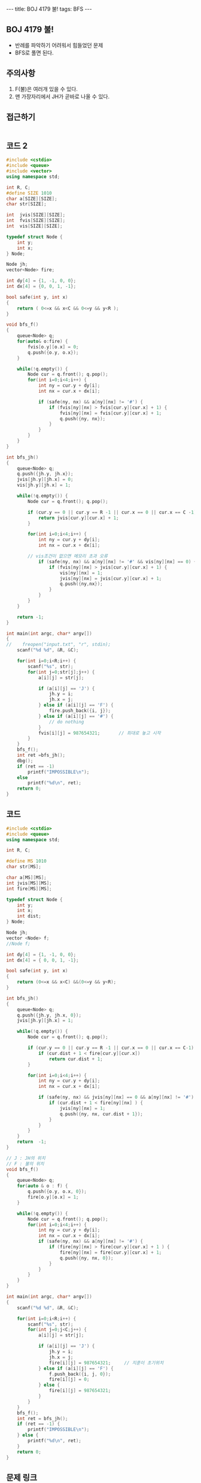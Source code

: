 #+HTML: ---
#+HTML: title: BOJ 4179 불!
#+HTML: tags: BFS
#+HTML: ---
#+OPTIONS: ^:nil

** BOJ 4179 불!
- 반례를 파악하기 어려워서 힘들었던 문제
- BFS로 풀면 된다.

** 주의사항
1. F(불)은 여러개 있을 수 있다.
2. 맨 가장자리에서 JH가 곧바로 나올 수 있다. 

** 접근하기
#+BEGIN_SRC 
#+END_SRC

** 코드 2
#+BEGIN_SRC cpp
#include <cstdio>
#include <queue>
#include <vector>
using namespace std;

int R, C;
#define SIZE 1010
char a[SIZE][SIZE];
char str[SIZE];

int  jvis[SIZE][SIZE];
int  fvis[SIZE][SIZE];
int  vis[SIZE][SIZE];

typedef struct Node {
    int y;
    int x;
} Node;

Node jh;
vector<Node> fire;

int dy[4] = {1, -1, 0, 0};
int dx[4] = {0, 0, 1, -1};

bool safe(int y, int x)
{
    return ( 0<=x && x<C && 0<=y && y<R );
}

void bfs_f()
{
    queue<Node> q;
    for(auto& o:fire) {
        fvis[o.y][o.x] = 0;
        q.push({o.y, o.x}); 
    }    

    while(!q.empty()) {
        Node cur = q.front(); q.pop();
        for(int i=0;i<4;i++) {
            int ny = cur.y + dy[i];
            int nx = cur.x + dx[i];

            if (safe(ny, nx) && a[ny][nx] != '#') {
                if (fvis[ny][nx] > fvis[cur.y][cur.x] + 1) {
                    fvis[ny][nx] = fvis[cur.y][cur.x] + 1;
                    q.push({ny, nx});
                }        
            }
        }
    }
}

int bfs_jh()
{
    queue<Node> q;
    q.push({jh.y, jh.x}); 
    jvis[jh.y][jh.x] = 0;
    vis[jh.y][jh.x] = 1;

    while(!q.empty()) {
        Node cur = q.front(); q.pop();

        if (cur.y == 0 || cur.y == R -1 || cur.x == 0 || cur.x == C -1) {
            return jvis[cur.y][cur.x] + 1;
        }

        for(int i=0;i<4;i++) {
            int ny = cur.y + dy[i];
            int nx = cur.x + dx[i];

	    // vis조건이 없으면 메모리 초과 오류
            if (safe(ny, nx) && a[ny][nx] != '#' && vis[ny][nx] == 0) {
                if (fvis[ny][nx] > jvis[cur.y][cur.x] + 1) {
                    vis[ny][nx] = 1;
                    jvis[ny][nx] = jvis[cur.y][cur.x] + 1;
                    q.push({ny,nx});
                }
            }
        }
    }

    return -1;
}

int main(int argc, char* argv[])
{
//    freopen("input.txt", "r", stdin);
    scanf("%d %d", &R, &C);

    for(int i=0;i<R;i++) {
        scanf("%s", str); 
        for(int j=0;str[j];j++) {
            a[i][j] = str[j];

            if (a[i][j] == 'J') {
                jh.y = i;
                jh.x = j;
            } else if (a[i][j] == 'F') {
                fire.push_back({i, j});
            } else if (a[i][j] == '#') {
                // do nothing
            }
            fvis[i][j] = 987654321;       // 최대로 놓고 시작
        }
    }
    bfs_f();
    int ret =bfs_jh();
    dbg();
    if (ret == -1)
        printf("IMPOSSIBLE\n");
    else
        printf("%d\n", ret);
    return 0;
}
#+END_SRC

** 코드
#+BEGIN_SRC cpp
#include <cstdio>
#include <queue>
using namespace std;

int R, C;

#define MS 1010
char str[MS];

char a[MS][MS];
int jvis[MS][MS];
int fire[MS][MS];

typedef struct Node {
    int y;
    int x;
    int dist;
} Node;

Node jh;
vector <Node> f;
//Node f;

int dy[4] = {1, -1, 0, 0};
int dx[4] = { 0, 0, 1, -1};

bool safe(int y, int x)
{
    return (0<=x && x<C) &&(0<=y && y<R);
}

int bfs_jh()
{
    queue<Node> q;
    q.push({jh.y, jh.x, 0});
    jvis[jh.y][jh.x] = 1;

    while(!q.empty()) {
        Node cur = q.front(); q.pop();

        if (cur.y == 0 || cur.y == R -1 || cur.x == 0 || cur.x == C-1) {
            if (cur.dist + 1 < fire[cur.y][cur.x]) 
                return cur.dist + 1;
        }

        for(int i=0;i<4;i++) {
            int ny = cur.y + dy[i];
            int nx = cur.x + dx[i];

            if (safe(ny, nx) && jvis[ny][nx] == 0 && a[ny][nx] != '#') {
                if (cur.dist + 1 < fire[ny][nx] ) {
                    jvis[ny][nx] = 1;
                    q.push({ny, nx, cur.dist + 1});
                }
            }
        }
    }
    return  -1;
}

// J : JH의 위치
// F : 불의 위치
void bfs_f()
{
    queue<Node> q;
    for(auto & o : f) {
        q.push({o.y, o.x, 0});
        fire[o.y][o.x] = 1;
    }

    while(!q.empty()) {
        Node cur = q.front(); q.pop();
        for(int i=0;i<4;i++) {
            int ny = cur.y + dy[i];
            int nx = cur.x + dx[i];
            if (safe(ny, nx) && a[ny][nx] != '#') {
                if (fire[ny][nx] > fire[cur.y][cur.x] + 1 ) {
                    fire[ny][nx] = fire[cur.y][cur.x] + 1;
                    q.push({ny, nx, 0});
                }
            }
        }
    }
}

int main(int argc, char* argv[])
{
    scanf("%d %d", &R, &C);
    
    for(int i=0;i<R;i++) {
        scanf("%s", str);
        for(int j=0;j<C;j++) {
            a[i][j] = str[j];

            if (a[i][j] == 'J') {
                jh.y = i; 
                jh.x = j; 
                fire[i][j] = 987654321;     // 지훈이 초기위치
            } else if (a[i][j] == 'F') {
                f.push_back({i, j, 0});
                fire[i][j] = 0;
            } else {
                fire[i][j] = 987654321;
            }
        }
    } 
    bfs_f();
    int ret = bfs_jh();
    if (ret == -1) {
        printf("IMPOSSIBLE\n");
    } else {
        printf("%d\n", ret);
    }
    return 0;
}
#+END_SRC

** 문제 링크
- https://www.acmicpc.net/problem/4179

** 반례
#+BEGIN_EXAMPLE
5 5
....F
....#
....#
....#
J..#.
답 : 1
#+END_EXAMPLE

#+BEGIN_EXAMPLE
5 5
....F
...J#
....#
....#
...#.
답 : 4
#+END_EXAMPLE

#+BEGIN_EXAMPLE
10 10
F........F
F........F
F........F
F........F
F...J....F
F........F
F........F
F........F
F........F
F........F
답 : IMPOSSIBLE
#+END_EXAMPLE
